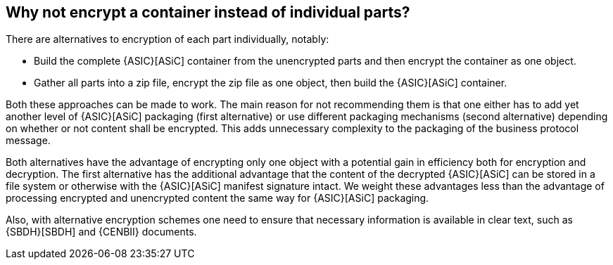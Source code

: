 
== Why not encrypt a container instead of individual parts?

There are alternatives to encryption of each part individually, notably:

* Build the complete {ASIC}[ASiC] container from the unencrypted parts and then encrypt the container as one object.
*	Gather all parts into a zip file, encrypt the zip file as one object, then build the {ASIC}[ASiC] container.

Both these approaches can be made to work. The main reason for not recommending them is that one either has to add yet another level of {ASIC}[ASiC] packaging (first alternative) or use different packaging mechanisms (second alternative) depending on whether or not content shall be encrypted. This adds unnecessary complexity to the packaging of the business protocol message.

Both alternatives have the advantage of encrypting only one object with a potential gain in efficiency both for encryption and decryption. The first alternative has the additional advantage that the content of the decrypted {ASIC}[ASiC] can be stored in a file system or otherwise with the {ASIC}[ASiC] manifest signature intact. We weight these advantages less than the advantage of processing encrypted and unencrypted content the same way for {ASIC}[ASiC] packaging.

Also, with alternative encryption schemes one need to ensure that necessary information is available in clear text, such as {SBDH}[SBDH] and {CENBII} documents.
